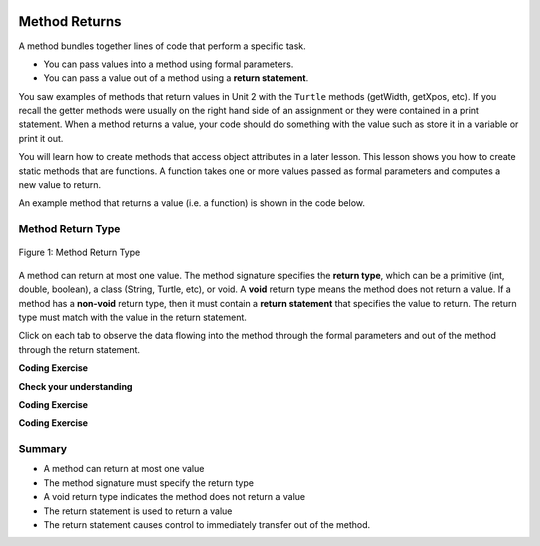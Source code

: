   .. qnum::
   :prefix: 5-3-
   :start: 1

.. |CodingEx| image:: ../../_static/codingExercise.png
    :width: 30px
    :align: middle
    :alt: coding exercise
    
    
.. |Exercise| image:: ../../_static/exercise.png
    :width: 35
    :align: middle
    :alt: exercise
    
    
.. |Groupwork| image:: ../../_static/groupwork.png
    :width: 35
    :align: middle
    :alt: groupwork


.. |visualizer| raw:: html

   <a href="https://cscircles.cemc.uwaterloo.ca/java_visualize/">Java Visualizer</a>    

Method Returns
=================

A method bundles together lines of code that perform a specific task.

- You can pass values into a method using formal parameters. 
- You can pass a value out of a method using a **return statement**.  

You saw examples of  methods that return values in Unit 2 with the ``Turtle`` methods (getWidth, getXpos, etc).
If you recall the getter methods were usually on the right hand side of an assignment or they were contained in a print statement.
When a method returns a value, your code should do something with the value such as store it in a 
variable or print it out.

You will learn how to  create methods that access object attributes in a later lesson. 
This lesson shows 
you how to create static methods that are functions. 
A function takes one or more values passed as formal parameters and computes a new value to return.

An example method that returns a value (i.e. a function) is shown in the code below.

.. activecode:: code5_3_1
  :language: java
  :autograde: unittest
  :practice: T
    
  The method ``volumeCylinder`` takes parameters representing the radius and height of a cylinder, 
  and returns the corresponding volume.  The method returns a value that has type ``double``.
  Use the CodeLens to step through the code.
  Experiment with passing different values to the method.

  ~~~~
  public class VolumeExample 
  {
    public static double volumeCylinder(double radius, double height) 
    {
      return Math.PI * radius * radius * height;
    }   

    public static void main(String args[])
    {
      // Calculate the volume of a cylinder  radius=4 and height=10
      double vol = volumeCylinder(4, 10);
      System.out.println(vol);
    }
  }
  ====
  import static org.junit.Assert.*;
  import org.junit.*;;
  import java.io.*;

  public class RunestoneTests extends CodeTestHelper
  {
    
    public RunestoneTests() {
      super("VolumeExample");
    }

    @Test
      public void test1()
      {
        boolean passed = getResults("true", "true", "main()");
        assertTrue(passed);
      }
  }



Method Return Type
------------------

.. figure:: Figures/volumeCylinder.png
  :align: center
  :alt: Method signature for volumeCylinder
  :figclass: align-center
  
  Figure 1: Method Return Type


A method can return at most one value.  The method signature specifies the **return type**, which can be a primitive (int, double, boolean), 
a class (String, Turtle, etc), or void.
A **void** return type means the method does not return a value.
If a method has a **non-void** return type, then it must contain a **return statement** that specifies the value to return.
The return type must match with the value in the return statement.

Click on each tab to observe the data flowing into the method through the formal parameters and out of the method through the return statement.

.. tabbed:: q5_3_1

    .. tab:: Tab 1

      The program starts at the first line of the main method.
      The red arrow shows that line 12 is next to execute, which will call the volumeCylinder function.
      
      .. figure:: Figures/frame1.png
 
    .. tab:: Tab 2

      The stack diagram shows a new frame was created for the volumeCylinder(4,10) method call. The new
      stack frame contains the formal parameter variables initialized to the actual argument values.   

      .. figure:: Figures/frame2.png

    .. tab:: Tab 3

      After line 6 is executed, the stack frame shows the computed value 502.6 will be returned 
      out of the method.  Where does the returned value go?  The call stack diagram indicates the value 
      is returned to line 12 of the main method, since that is the line of code that called the volumeCylinder method.

      .. figure:: Figures/frame3.png

    .. tab:: Tab 4

      The value was returned to the main method and line 12 assigns the value to the "vol" local variable.
      Line 13 is the next line to execute.

      .. figure:: Figures/frame4.png

    .. tab:: Tab 5

      Line 13 prints the value stored in the vol local variable.  The output window shows what was printed.

      .. figure:: Figures/frame5.png



|CodingEx| **Coding Exercise**

.. activecode:: code5_3_2
  :language: java
  :autograde: unittest
  :practice: T
    
  The code below contains a method ``inchesToCentimeters`` that computes and prints the centimeter equivalent of the value passed into the inches parameter.
  Instead of printing the centimeter value inside the inchesToCentimeters method, you should update the  
  method to return the value and then move the printing to the main method.  You will have to change 
  the return type of the inchesToCentimeters method to match the type of the value being returned. 
  Update the ``main`` method to print the value returned by the ``inchesToCentiments`` method. 

  ~~~~
  public class InchesToCentimeters 
  {
    public static void inchesToCentimeters(double inches)
        {
            double centimeters = inches * 2.54;
            System.out.println(centimeters);
        }

        public static void main(String[] args)  
        {
            inchesToCentimeters(10);
            inchesToCentimeters(12.5);
        }
  }

  ====
  import static org.junit.Assert.*;
  import org.junit.*;;
  import java.io.*;

  public class RunestoneTests extends CodeTestHelper
  {
    
    public RunestoneTests() {
      super("InchesToCentimeters");
    }

    @Test
    public void checkCodeContainsSig(){
      String code = getCode();
      int num = countOccurences(code, "public static double inchesToCentimeters(double inches)");
      boolean passed = num ==1;
      passed = getResults("1 signature", num + " signature", "Change the return type of inchesToCentimeters", passed);
      assertTrue(passed);
    }

    @Test
    public void checkCodeContainsReturn(){
      String code = getCode();
      int num = countOccurences(code, "return");
      boolean passed = num ==1;
      passed = getResults("1 return", num + " return" , "The method inchesToCentiments is missing a return statement", passed);
      assertTrue(passed);
    }

    @Test
    public void testMain() throws IOException
    {
          String output = getMethodOutput("main");
          String expect = "25.4\n31.75";
          boolean passed = output.contains(expect);
          getResults(expect, output, "Expected output from main");
          assertTrue(passed);
    }
  }


|Exercise| **Check your understanding**

.. mchoice:: q5_3_2
   :practice: T
   :answer_a: return "hello";
   :answer_b: return true;
   :answer_c: return 7.5;
   :answer_d: return 10;
   :correct: d
   :feedback_a: The method return type int does not match the return statement type String. 
   :feedback_b: The method return type int does not match the return statement type boolean.
   :feedback_c: The method return type int does not match the return statement type double.
   :feedback_d: The method return type int matches the return statement type int.
   
   Based on the method header below, which return statement has the correct type?  
    
   .. code-block:: java

     public static int mystery()


.. mchoice:: q5_3_3
   :practice: T
   :answer_a: return "hello";
   :answer_b: return true;
   :answer_c: return "true";
   :answer_d: return 10;
   :correct: b
   :feedback_a: The method return type boolean does not match the return statement type String. 
   :feedback_b: The method return type boolean matches the return statement type boolean.
   :feedback_c: The method return type boolean does not match the return statement type String.
   :feedback_d: The method return type boolean does not match the return statement type int.
   
   Based on the method header below, which return statement has the correct type?  
    
   .. code-block:: java

     public static boolean mystery2()


.. mchoice:: q5_3_4
   :practice: T
   :answer_a: String result = mystery3();
   :answer_b: int result = mystery3();
   :answer_c: boolean result = mystery3();
   :correct: b
   :feedback_a: The method return type int does not match the variable type String. 
   :feedback_b: The method return type int matches the variable type int.
   :feedback_c: The method return type int does not match the variable type boolean.
   
   Based on the method header below, which assignment statement is correct?  
    
   .. code-block:: java

     public static int mystery3()


.. mchoice:: q5_3_5
   :practice: T
   :answer_a: String result = mystery4();
   :answer_b: int result = mystery4();
   :answer_c: boolean result = mystery4();
   :answer_d: mystery4();
   :correct: d
   :feedback_a: A void return type means no value is returned.  There is no value to assign. 
   :feedback_b: A void return type means no value is returned.  There is no value to assign. 
   :feedback_c: A void return type means no value is returned.  There is no value to assign. 
   :feedback_d: A void return type means no value is returned.  You call the method as a statement.
   
   Based on the method header below, which statement is correct for calling the method?  
    
   .. code-block:: java

     public static void mystery4()


.. mchoice:: q5_3_6
   :practice: T
   :answer_a: return 10;
   :answer_b: return 12 * 4;
   :answer_c: return 15 / 2;
   :answer_d: return 3.7 ;
   :correct: d
   :feedback_a: The method return type int matches the return statement type int.
   :feedback_b: The method return type int matches the return statement type int.
   :feedback_c: The method return type int matches the return statement type int.
   :feedback_d: The method return type int does not match the return statement type double.
   
   Based on the method header below, which return statement DOES NOT have the correct type?  
    
   .. code-block:: java

     public static int mystery()


|CodingEx| **Coding Exercise**

.. activecode:: code5_3_3
  :language: java
  :autograde: unittest
  :practice: T
  
  A pedometer estimates that taking 2,000 steps is the same as walking 1 mile. 
  Write a method ``convertToMiles`` that takes a parameter for the number of steps and returns the equivalent miles walked.
  Update the main method to call ``convertToMiles`` 3 times with values 500, 2000, 3000. 
  Carefully consider the method return type.  Watch out for integer division in the method body!
  You can assume the number of steps is an integer.

  ~~~~
  public class StepCounter 
  {
      //add convertToMiles method here

      public static void main(String[] args)  
      {
         System.out.println("500 steps is equal to " + convertToMiles(500) + " miles");
         //add 2 more method calls here for 2000 and 3000 steps.

      }
  }

  ====
  import static org.junit.Assert.*;
  import org.junit.*;;
  import java.io.*;

  public class RunestoneTests extends CodeTestHelper
  {
    
    public RunestoneTests() {
      super("InchesToCentimeters");
    }

     @Test
    public void checkCodeContainsSig(){
      String code = getCode();
      int num = countOccurences(code, "public static double convertToMiles(int");
      boolean passed = num ==1;
      passed = getResults("1 signature", num + "signature", "The convertToMiles signature is not correct. Check your return type and the parameter type", passed);
      assertTrue(passed);
    }

    @Test
    public void checkCodeContainsReturn(){
      String code = getCode();
      int num = countOccurences(code, "return");
      boolean passed = num ==1;
      passed = getResults("1 return", num + " return", "The method convertToMiles is missing a return statement", passed);
      assertTrue(passed);
    }


    @Test
    public void testMain() throws IOException
    {
          String output = getMethodOutput("main");
          String expect = "500 steps is equal to 0.25 miles\n2000 steps is equal to 1.0 miles\n3000 steps is equal to 1.5 miles";
          boolean passed = output.equals(expect);
          getResults(expect, output, "Expected output from main");
          assertTrue(passed);
    }



|CodingEx| **Coding Exercise**

.. activecode:: code5_3_4
  :language: java
  :autograde: unittest
  :practice: T
  
  Write a function ``randomInteger`` that takes two integer 
  parameters ``min`` and ``max`` and returns a random integer value between min and max (inclusive).
  Have the main method call the function with different values.  You might want to go back and 
  review random number generation in Unit 2-9.

  ~~~~
  public class RandomNumberInRange 
  {
      //add your method here

      public static void main(String args[])  
      {
         //test your method by calling it

      }
  }

  ====
  import static org.junit.Assert.*;
  import org.junit.*;;
  import java.io.*;

  public class RunestoneTests extends CodeTestHelper
  {
    
    public RunestoneTests() {
      super("RandomNumberInRange");
    }

    @Test
    public void checkCodeContainsSig(){
      String code = getCode();
      int num = countOccurences(code, "public static int randomInteger(int min, int max");
      boolean passed = num ==1;
      passed = getResults("1 signature", num + " signature" , "The randomInteger signature is not correct. Check your return type and the parameters", passed);
      assertTrue(passed);
    }

    @Test
    public void checkCodeContainsReturn(){
      String code = getCode();
      int num = countOccurences(code, "return");
      boolean passed = num ==1;
      passed = getResults("1 return", num + " return", "The method randomInteger is missing a return statement", passed);
      assertTrue(passed);
    }

    @Test
      public void test1()
      {
          String code = getCode();
          int numRandom = countOccurences(code, "Math.random()");

          boolean passed = numRandom >= 1;
          passed = getResults("1+", ""+numRandom, "1 call to Math.random()", passed);
          assertTrue(passed);
      }

  }


Summary
-------

- A method can return at most one value

- The method signature must specify the return type

- A void return type indicates the method does not return a value

- The return statement is used to return a value

- The return statement causes control to immediately transfer out of the method.